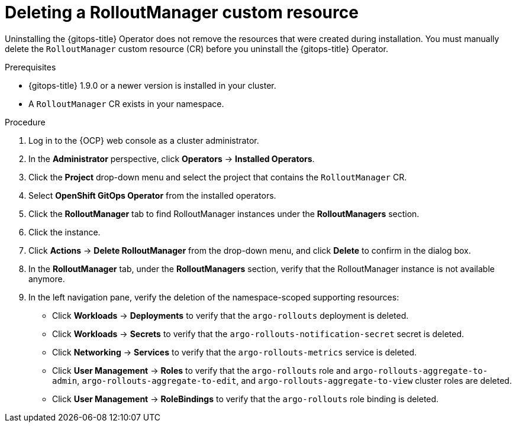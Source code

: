 // Module included in the following assemblies:
//
// * argo_rollouts/using-argo-rollouts-for-progressive-deployment-delivery.adoc

:_content-type: PROCEDURE
[id="gitops-deleting-rolloutmanager-custom-resource_{context}"]
= Deleting a RolloutManager custom resource

Uninstalling the {gitops-title} Operator does not remove the resources that were created during installation. You must manually delete the `RolloutManager` custom resource (CR) before you uninstall the {gitops-title} Operator.

.Prerequisites

* {gitops-title} 1.9.0 or a newer version is installed in your cluster.
* A `RolloutManager` CR exists in your namespace.

.Procedure 

. Log in to the {OCP} web console as a cluster administrator. 

. In the *Administrator* perspective, click *Operators* -> *Installed Operators*.

. Click the *Project* drop-down menu and select the project that contains the `RolloutManager` CR.

. Select *OpenShift GitOps Operator* from the installed operators.

. Click the *RolloutManager* tab to find RolloutManager instances under the *RolloutManagers* section.

. Click the instance. 

. Click *Actions* -> *Delete RolloutManager* from the drop-down menu, and click *Delete* to confirm in the dialog box.

. In the *RolloutManager* tab, under the *RolloutManagers* section, verify that the RolloutManager instance is not available anymore.

. In the left navigation pane, verify the deletion of the namespace-scoped supporting resources:
+ 
* Click *Workloads* -> *Deployments* to verify that the `argo-rollouts` deployment is deleted.
* Click *Workloads* -> *Secrets* to verify that the `argo-rollouts-notification-secret` secret is deleted.
* Click *Networking* -> *Services* to verify that the `argo-rollouts-metrics` service is deleted.
* Click *User Management* -> *Roles* to verify that the `argo-rollouts` role and `argo-rollouts-aggregate-to-admin`, `argo-rollouts-aggregate-to-edit`, and `argo-rollouts-aggregate-to-view` cluster roles are deleted.
* Click *User Management* -> *RoleBindings* to verify that the `argo-rollouts` role binding is deleted.

